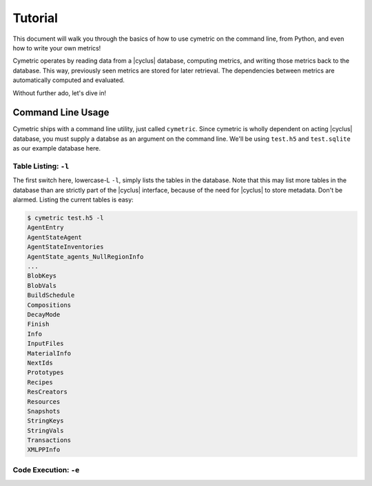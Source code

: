 .. _cym_tutorial:

Tutorial
========
This document will walk you through the basics of how to use cymetric on the 
command line, from Python, and even how to write your own metrics!

Cymetric operates by reading data from a |cyclus| database, computing metrics, 
and writing those metrics back to the database. This way, previously seen 
metrics are stored for later retrieval.  The dependencies between metrics are 
automatically computed and evaluated.  

Without further ado, let's dive in!

Command Line Usage
------------------
Cymetric ships with a command line utility, just called ``cymetric``. Since 
cymetric is wholly dependent on acting |cyclus| database, you must supply a
databse as an argument on the command line. We'll be using ``test.h5`` and 
``test.sqlite`` as our example database here.  

Table Listing: ``-l``
~~~~~~~~~~~~~~~~~~~~~
The first switch here, lowercase-L ``-l``, simply lists the tables in the database.
Note that this may list more tables in the database than are strictly part of the 
|cyclus| interface, because of the need for |cyclus| to store metadata. Don't
be alarmed. Listing the current tables is easy:

.. code-block:: bash

    $ cymetric test.h5 -l
    AgentEntry
    AgentStateAgent
    AgentStateInventories
    AgentState_agents_NullRegionInfo
    ...
    BlobKeys
    BlobVals
    BuildSchedule
    Compositions
    DecayMode
    Finish
    Info
    InputFiles
    MaterialInfo
    NextIds
    Prototypes
    Recipes
    ResCreators
    Resources
    Snapshots
    StringKeys
    StringVals
    Transactions
    XMLPPInfo

Code Execution: ``-e``
~~~~~~~~~~~~~~~~~~~~~~~
